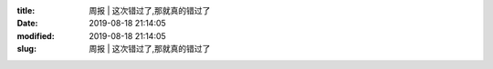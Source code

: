 
:title: 周报 | 这次错过了,那就真的错过了
:date: 2019-08-18 21:14:05
:modified: 2019-08-18 21:14:05
:slug: 周报 | 这次错过了,那就真的错过了


.. raw:: html
    :file: html/周报 | 这次错过了,那就真的错过了.html
